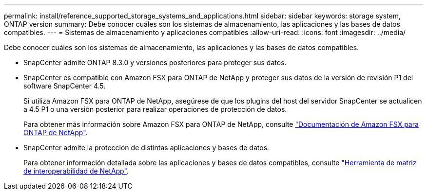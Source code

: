 ---
permalink: install/reference_supported_storage_systems_and_applications.html 
sidebar: sidebar 
keywords: storage system, ONTAP version 
summary: Debe conocer cuáles son los sistemas de almacenamiento, las aplicaciones y las bases de datos compatibles. 
---
= Sistemas de almacenamiento y aplicaciones compatibles
:allow-uri-read: 
:icons: font
:imagesdir: ../media/


[role="lead"]
Debe conocer cuáles son los sistemas de almacenamiento, las aplicaciones y las bases de datos compatibles.

* SnapCenter admite ONTAP 8.3.0 y versiones posteriores para proteger sus datos.
* SnapCenter es compatible con Amazon FSX para ONTAP de NetApp y proteger sus datos de la versión de revisión P1 del software SnapCenter 4.5.
+
Si utiliza Amazon FSX para ONTAP de NetApp, asegúrese de que los plugins del host del servidor SnapCenter se actualicen a 4.5 P1 o una versión posterior para realizar operaciones de protección de datos.

+
Para obtener más información sobre Amazon FSX para ONTAP de NetApp, consulte https://docs.aws.amazon.com/fsx/latest/ONTAPGuide/what-is-fsx-ontap.html["Documentación de Amazon FSX para ONTAP de NetApp"^].

* SnapCenter admite la protección de distintas aplicaciones y bases de datos.
+
Para obtener información detallada sobre las aplicaciones y bases de datos compatibles, consulte https://imt.netapp.com/matrix/imt.jsp?components=103047;&solution=1257&isHWU&src=IMT["Herramienta de matriz de interoperabilidad de NetApp"^].


